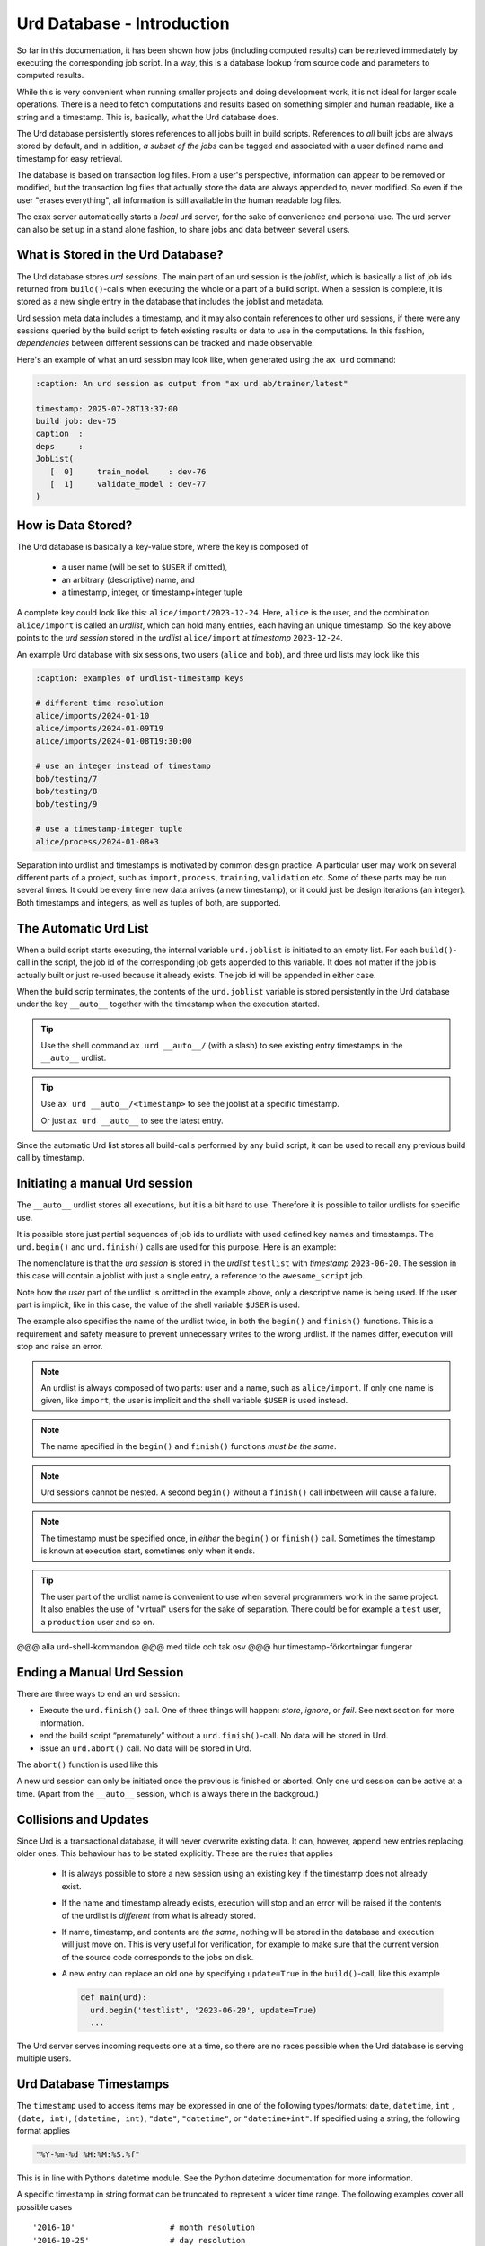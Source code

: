 Urd Database - Introduction
===========================

So far in this documentation, it has been shown how jobs (including
computed results) can be retrieved immediately by executing the
corresponding job script.  In a way, this is a database lookup from
source code and parameters to computed results.

While this is very convenient when running smaller projects and doing
development work, it is not ideal for larger scale operations.  There
is a need to fetch computations and results based on something simpler
and human readable, like a string and a timestamp.  This is,
basically, what the Urd database does.

The Urd database persistently stores references to all jobs built in
build scripts.  References to *all* built jobs are always stored by
default, and in addition, *a subset of the jobs* can be tagged and
associated with a user defined name and timestamp for easy retrieval.

The database is based on transaction log files.  From a user's
perspective, information can appear to be removed or modified, but the
transaction log files that actually store the data are always appended
to, never modified.  So even if the user "erases everything", all
information is still available in the human readable log files.

The exax server automatically starts a *local* urd server, for the
sake of convenience and personal use.  The urd server can also be set
up in a stand alone fashion, to share jobs and data between several
users.



What is Stored in the Urd Database?
-----------------------------------

The Urd database stores *urd sessions*.  The main part of an urd
session is the *joblist*, which is basically a list of job ids
returned from ``build()``-calls when executing the whole or a part of
a build script.  When a session is complete, it is stored as a new
single entry in the database that includes the joblist and metadata.

Urd session meta data includes a timestamp, and it may also contain
references to other urd sessions, if there were any sessions queried
by the build script to fetch existing results or data to use in the
computations.  In this fashion, *dependencies* between different
sessions can be tracked and made observable.

Here's an example of what an urd session may look like, when generated
using the ``ax urd`` command:

.. code:: text

   :caption: An urd session as output from "ax urd ab/trainer/latest"

   timestamp: 2025-07-28T13:37:00
   build job: dev-75
   caption  :
   deps     :
   JobList(
      [  0]     train_model    : dev-76
      [  1]     validate_model : dev-77
   )


   
How is Data Stored?
-------------------

The Urd database is basically a key-value store, where the key is
composed of

  - a user name (will be set to ``$USER`` if omitted),
  - an arbitrary (descriptive) name, and
  - a timestamp, integer, or timestamp+integer tuple

A complete key could look like this: ``alice/import/2023-12-24``.
Here, ``alice`` is the user, and the combination ``alice/import`` is
called an *urdlist*, which can hold many entries, each having an
unique timestamp.  So the key above points to the *urd session* stored
in the *urdlist* ``alice/import`` at *timestamp* ``2023-12-24``.

An example Urd database with six sessions, two users (``alice`` and
``bob``), and three urd lists may look like this

.. code:: text

  :caption: examples of urdlist-timestamp keys
	  
  # different time resolution
  alice/imports/2024-01-10
  alice/imports/2024-01-09T19
  alice/imports/2024-01-08T19:30:00

  # use an integer instead of timestamp
  bob/testing/7
  bob/testing/8
  bob/testing/9

  # use a timestamp-integer tuple
  alice/process/2024-01-08+3

Separation into urdlist and timestamps is motivated by common design
practice.  A particular user may work on several different parts of a
project, such as ``import``, ``process``, ``training``, ``validation``
etc.  Some of these parts may be run several times.  It could be every
time new data arrives (a new timestamp), or it could just be design
iterations (an integer).  Both timestamps and integers, as well as
tuples of both, are supported.



The Automatic Urd List
----------------------

When a build script starts executing, the internal variable
``urd.joblist`` is initiated to an empty list.  For each
``build()``-call in the script, the job id of the corresponding job
gets appended to this variable.  It does not matter if the job is
actually built or just re-used because it already exists.  The job id
will be appended in either case.

When the build scrip terminates, the contents of the ``urd.joblist``
variable is stored persistently in the Urd database under the key
``__auto__`` together with the timestamp when the execution started.

.. tip:: Use the shell command ``ax urd __auto__/`` (with a slash) to
   see existing entry timestamps in the ``__auto__`` urdlist.

.. tip:: Use ``ax urd __auto__/<timestamp>`` to see the joblist at a
   specific timestamp.

   Or just ``ax urd __auto__`` to see the latest entry.

Since the automatic Urd list stores all build-calls performed by any
build script, it can be used to recall any previous build call by
timestamp.



Initiating a manual Urd session
-------------------------------

The ``__auto__`` urdlist stores all executions, but it is a bit hard
to use.  Therefore it is possible to tailor urdlists for specific use.

It is possible store just partial sequences of job ids to urdlists
with used defined key names and timestamps.  The ``urd.begin()`` and
``urd.finish()`` calls are used for this purpose.  Here is an example:

.. code-block::
    :caption: An *urd session* is defined by ``begin()`` and
              ``finish()`` calls.

    def main(urd):
        urd.begin('testlist', '2023-06-20')
        job = urd.build('awesome_script', x=3)
	urd.finish('testlist')

The nomenclature is that the *urd session* is stored in the *urdlist*
``testlist`` with *timestamp* ``2023-06-20``.  The session in this
case will contain a joblist with just a single entry, a reference to
the ``awesome_script`` job.

Note how the *user* part of the urdlist is omitted in the example
above, only a descriptive name is being used.  If the user part is
implicit, like in this case, the value of the shell variable ``$USER``
is used.

The example also specifies the name of the urdlist twice, in both the
``begin()`` and ``finish()`` functions.  This is a requirement and
safety measure to prevent unnecessary writes to the wrong urdlist.  If
the names differ, execution will stop and raise an error.


.. note:: An urdlist is always composed of two parts: user and a name,
   such as ``alice/import``.  If only one name is given, like
   ``import``, the user is implicit and the shell variable ``$USER``
   is used instead.

.. note:: The name specified in the ``begin()`` and ``finish()``
          functions *must be the same*.

.. note:: Urd sessions cannot be nested.  A second ``begin()`` without
          a ``finish()`` call inbetween will cause a failure.

.. note:: The timestamp must be specified once, in *either* the
          ``begin()`` or ``finish()`` call.  Sometimes the timestamp
          is known at execution start, sometimes only when it ends.
	  
.. tip:: The user part of the urdlist name is convenient to use when
          several programmers work in the same project.  It also
          enables the use of "virtual" users for the sake of
          separation.  There could be for example a ``test`` user, a
          ``production`` user and so on.


@@@ alla urd-shell-kommandon
@@@ med tilde och tak osv
@@@ hur timestamp-förkortningar fungerar



Ending a Manual Urd Session
---------------------------

There are three ways to end an urd session:

- Execute the ``urd.finish()`` call.  One of three things will happen: *store*, *ignore*, or *fail*.  See next section for more information.
  
- end the build script “prematurely” without a
  ``urd.finish()``-call. No data will be stored in Urd.

- issue an ``urd.abort()`` call.  No data will be stored in Urd.

The ``abort()`` function is used like this

.. code-block::
   :caption: Abort an Urd Session (nothing is stored in the Urd database).

   urd.begin('test')
   urd.abort()
   # execution continues here, a new session can be initiated
   urd.begin('newtest')

A new urd session can only be initiated once the previous is finished
or aborted.  Only one urd session can be active at a time.  (Apart
from the ``__auto__`` session, which is always there in the
backgroud.)



Collisions and Updates
----------------------

Since Urd is a transactional database, it will never overwrite
existing data.  It can, however, append new entries replacing older
ones.  This behaviour has to be stated explicitly.  These are the
rules that applies

 - It is always possible to store a new session using an existing key
   if the timestamp does not already exist.

 - If the name and timestamp already exists, execution will stop and
   an error will be raised if the contents of the urdlist is
   *different* from what is already stored.

 - If name, timestamp, and contents are *the same*, nothing will be
   stored in the database and execution will just move on.  This is
   very useful for verification, for example to make sure that the
   current version of the source code corresponds to the jobs on disk.

 - A new entry can replace an old one by specifying ``update=True`` in
   the ``build()``-call, like this example

   .. code-block::

     def main(urd):
       urd.begin('testlist', '2023-06-20', update=True)
       ...

The Urd server serves incoming requests one at a time, so there are no
races possible when the Urd database is serving multiple users.



Urd Database Timestamps
-----------------------

The ``timestamp`` used to access items may be expressed in one of the
following types/formats: ``date``, ``datetime``, ``int`` , ``(date,
int)``, ``(datetime, int)``, ``"date"``, ``"datetime"``, or
``"datetime+int"``.  If specified using a string, the following format
applies

.. code-block:: text

  "%Y-%m-%d %H:%M:%S.%f"


This is in line with Pythons datetime module.  See the Python datetime
documentation for more information.

A specific timestamp in string format can be truncated to represent a
wider time range. The following examples cover all possible cases ::

  '2016-10'                    # month resolution
  '2016-10-25'                 # day resolution
  '2016-10-25 15'              # hour resolution
  '2016-10-25 15:25'           # minute resolution
  '2016-10-25 15:25:00'        # second resolution
  '2016-10-25 15:25:00.123456' # microsecond resolution

  '2016-10-25+3'               # Example of timestamp + int
  ('2016-10-25', 3)            # equivalent to above

Note that
  - ``ints`` without ``datetimes`` sort first,
  - ``datetimes`` without ``ints`` sorts before ``datetimes`` with ``ints``,
  - shorter ``datetime`` strings sorts before longer ``datetime`` strings, and
  - timestamps must be > 0.



Truncating Urd Lists
--------------------

Data can never be erased from the urd database, but a *restart marker*
can be inserted at any time giving the appearance that everything
after the marker timestamp is removed, like in this example:

.. code-block::
    :caption: Urd session with restart marker.

    def main(urd):
	urd.truncate('testlist', '2023')
        ...

The above ``truncate`` call makes all entries in ``testlist`` that
are from 2023 or later inaccessible.

.. tip :: Truncating to zero gives the appearance of a completely
   empty urdlist.  Very useful during development.


.. note :: Data is never erased in the Urd transaction database.
   Furthermore, all data is stored in an *easily readable format*, so
   if data is believed to be "lost", it is possible to find it by
   looking in the database files.
